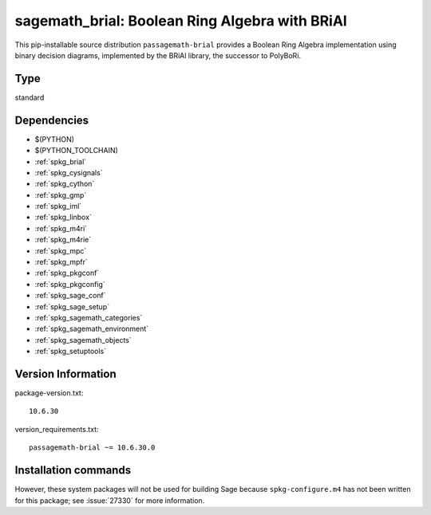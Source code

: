 .. _spkg_sagemath_brial:

=================================================================================================
sagemath_brial: Boolean Ring Algebra with BRiAl
=================================================================================================


This pip-installable source distribution ``passagemath-brial`` provides
a Boolean Ring Algebra implementation using binary decision diagrams,
implemented by the BRiAl library, the successor to PolyBoRi.


Type
----

standard


Dependencies
------------

- $(PYTHON)
- $(PYTHON_TOOLCHAIN)
- :ref:`spkg_brial`
- :ref:`spkg_cysignals`
- :ref:`spkg_cython`
- :ref:`spkg_gmp`
- :ref:`spkg_iml`
- :ref:`spkg_linbox`
- :ref:`spkg_m4ri`
- :ref:`spkg_m4rie`
- :ref:`spkg_mpc`
- :ref:`spkg_mpfr`
- :ref:`spkg_pkgconf`
- :ref:`spkg_pkgconfig`
- :ref:`spkg_sage_conf`
- :ref:`spkg_sage_setup`
- :ref:`spkg_sagemath_categories`
- :ref:`spkg_sagemath_environment`
- :ref:`spkg_sagemath_objects`
- :ref:`spkg_setuptools`

Version Information
-------------------

package-version.txt::

    10.6.30

version_requirements.txt::

    passagemath-brial ~= 10.6.30.0

Installation commands
---------------------

.. tab:: PyPI:

   .. CODE-BLOCK:: bash

       $ pip install passagemath-brial~=10.6.30.0

.. tab:: Sage distribution:

   .. CODE-BLOCK:: bash

       $ sage -i sagemath_brial


However, these system packages will not be used for building Sage
because ``spkg-configure.m4`` has not been written for this package;
see :issue:`27330` for more information.
